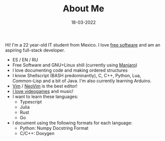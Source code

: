 #+TITLE: About Me
#+DATE: 18-03-2022
#+OPTIONS: toc:t
#+LANGUAGE: en

#+BEGIN_CENTER
[[./assets/img/DrKJeff16.jpg]]
#+END_CENTER

Hi! I'm a 22 year-old IT student from Mexico. I love [[https://fsf.org][free software]] and am an
aspiring full-stack developer.

- ES / EN / RU
- Free Software and GNU+Linux shill (currently using [[https://manjaro.org][Manjaro]])
- I love documenting code and making ordered structures
- I know Shellscript (BASH predominantly), C, C++, Python, Lua, Common-Lisp and a bit of Java. I'm also currently learning Arduino.
- [[https://github.com/vim/vim][Vim]] / [[https://github.com/neovim/neovim][NeoVim]] is the best editor!
- [[https://steamcommunity.com/id/Dr-Jeff][I love videogames]] and music!
- I want to learn these languages:
      - Typescript
      - Julia
      - Rust
      - Go
- I document using the following formats for each language:
      - Python: Numpy Docstring Format
      - C/C++: Doxygen

